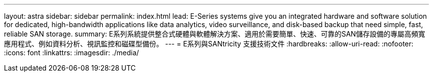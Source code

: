 ---
layout: astra 
sidebar: sidebar 
permalink: index.html 
lead: E-Series systems give you an integrated hardware and software solution for dedicated, high-bandwidth applications like data analytics, video surveillance, and disk-based backup that need simple, fast, reliable SAN storage. 
summary: E系列系統提供整合式硬體與軟體解決方案、適用於需要簡單、快速、可靠的SAN儲存設備的專屬高頻寬應用程式、例如資料分析、視訊監控和磁碟型備份。 
---
= E系列與SANtricity 支援技術文件
:hardbreaks:
:allow-uri-read: 
:nofooter: 
:icons: font
:linkattrs: 
:imagesdir: ./media/


